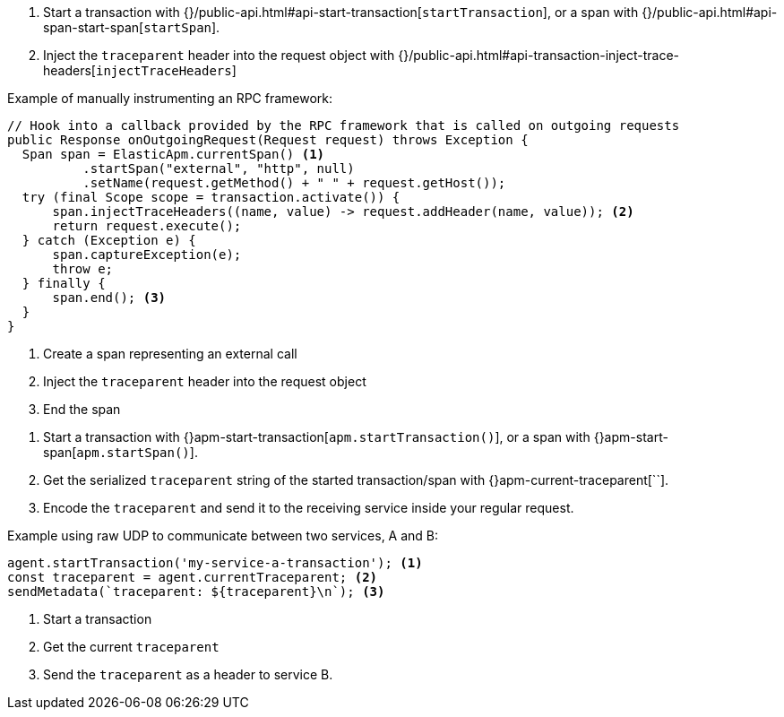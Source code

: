 // tag::go[]

// end::go[]

// ***************************************************
// ***************************************************

// tag::java[]

1. Start a transaction with {}/public-api.html#api-start-transaction[`startTransaction`],
or a span with {}/public-api.html#api-span-start-span[`startSpan`].

2. Inject the `traceparent` header into the request object with
{}/public-api.html#api-transaction-inject-trace-headers[`injectTraceHeaders`]

Example of manually instrumenting an RPC framework:

[source,java]
----
// Hook into a callback provided by the RPC framework that is called on outgoing requests
public Response onOutgoingRequest(Request request) throws Exception {
  Span span = ElasticApm.currentSpan() <1>
          .startSpan("external", "http", null)
          .setName(request.getMethod() + " " + request.getHost());
  try (final Scope scope = transaction.activate()) {
      span.injectTraceHeaders((name, value) -> request.addHeader(name, value)); <2>
      return request.execute();
  } catch (Exception e) {
      span.captureException(e);
      throw e;
  } finally {
      span.end(); <3>
  }
}
----
<1> Create a span representing an external call
<2> Inject the `traceparent` header into the request object
<3> End the span

// end::java[]

// ***************************************************
// ***************************************************

// tag::net[]

// end::net[]

// ***************************************************
// ***************************************************

// tag::node[]

1. Start a transaction with {}apm-start-transaction[`apm.startTransaction()`],
or a span with {}apm-start-span[`apm.startSpan()`].

2. Get the serialized `traceparent` string of the started transaction/span with {}apm-current-traceparent[``].

3. Encode the `traceparent` and send it to the receiving service inside your regular request.

Example using raw UDP to communicate between two services, A and B:

[source,js]
----
agent.startTransaction('my-service-a-transaction'); <1>
const traceparent = agent.currentTraceparent; <2>
sendMetadata(`traceparent: ${traceparent}\n`); <3>
----
<1> Start a transaction
<2> Get the current `traceparent`
<3> Send the `traceparent` as a header to service B.

// end::node[]

// ***************************************************
// ***************************************************

// tag::python[]


// end::python[]

// ***************************************************
// ***************************************************

// tag::ruby[]

// end::ruby[]

// ***************************************************
// ***************************************************

// tag::rum[]

// end::rum[]
